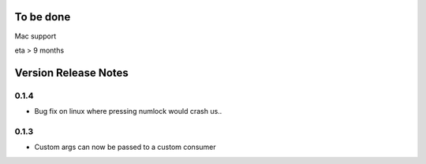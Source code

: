 
To be done
==========

Mac support

eta > 9 months


Version Release Notes
=====================

0.1.4
-----
* Bug fix on linux where pressing numlock would crash us..

0.1.3
-----

* Custom args can now be passed to a custom consumer


